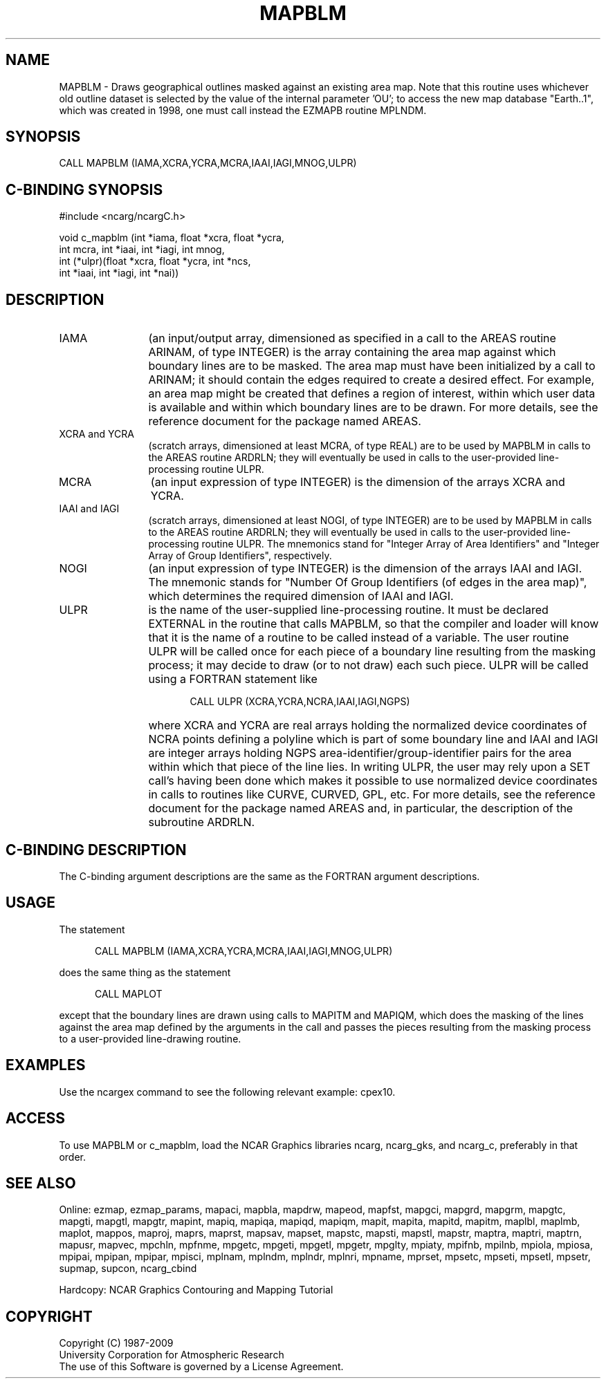 .TH MAPBLM 3NCARG "March 1993" UNIX "NCAR GRAPHICS"
.na
.nh
.SH NAME
MAPBLM -
Draws geographical outlines masked against an existing area map.  Note that
this routine uses whichever old outline dataset is selected by the value of
the internal parameter 'OU'; to access the new map database "Earth..1", which
was created in 1998, one must call instead the EZMAPB routine MPLNDM.
.SH SYNOPSIS
CALL MAPBLM (IAMA,XCRA,YCRA,MCRA,IAAI,IAGI,MNOG,ULPR)
.SH C-BINDING SYNOPSIS
#include <ncarg/ncargC.h>
.sp
void c_mapblm (int *iama, float *xcra, float *ycra,
.br
int mcra, int *iaai, int *iagi, int mnog, 
.br
int (*ulpr)(float *xcra, float *ycra, int *ncs, 
.br
int *iaai, int *iagi, int *nai))
.SH DESCRIPTION 
.IP IAMA 12 
(an input/output array, dimensioned as specified in a call to the
AREAS routine ARINAM, of type INTEGER) is the array containing the area
map against which boundary lines are to be masked. The
area map must have been initialized by a call to ARINAM; it should contain
the edges required to create a desired effect.
For example, an area map might be created that defines a
region of interest, within which user data is available and within which
boundary lines are to be drawn. For more details, see
the reference document for the package named AREAS.
.IP "XCRA and YCRA" 12 
(scratch arrays, dimensioned at least MCRA, of type REAL)
are to be used by MAPBLM in calls to the AREAS routine ARDRLN; they will
eventually be used in calls to the user-provided line-processing routine
ULPR.
.IP MCRA 12 
(an input expression of type INTEGER) is the dimension of the arrays
XCRA and YCRA.
.IP "IAAI and IAGI" 12 
(scratch arrays, dimensioned at least NOGI, of type
INTEGER) are to be used by MAPBLM in calls to the AREAS routine ARDRLN;
they will eventually be used in calls to the user-provided
line-processing routine ULPR. The mnemonics stand for "Integer Array of Area
Identifiers" and "Integer Array of Group Identifiers", respectively.
.IP NOGI 12 
(an input expression of type INTEGER) is the dimension of the arrays
IAAI and IAGI. The mnemonic stands for "Number Of Group Identifiers (of
edges in the area map)", which determines the required dimension of IAAI
and IAGI.
.IP ULPR 12 
is the name of the user-supplied line-processing routine. It must be
declared EXTERNAL in the routine that calls MAPBLM, so that the compiler
and loader will know that it is the name of a routine to be called
instead of a variable. The user routine ULPR will be called once for each
piece of a boundary line resulting from the masking process; it
may decide to draw (or to not draw) each such piece. ULPR will be called
using a FORTRAN statement like
.sp
.RS 17 
CALL ULPR (XCRA,YCRA,NCRA,IAAI,IAGI,NGPS)
.RE 
.IP "" 12 
where XCRA and YCRA are real arrays holding the normalized device
coordinates of NCRA points defining a polyline which is part of some
boundary line and IAAI and IAGI are integer arrays holding NGPS
area-identifier/group-identifier pairs for the area within which that
piece of the line lies. In writing ULPR, the user may rely upon a SET
call's having been done which makes it possible to use normalized device
coordinates in calls to routines like CURVE, CURVED, GPL, etc. For more
details, see the reference document for the package named AREAS and, in
particular, the description of the subroutine ARDRLN.
.SH C-BINDING DESCRIPTION
The C-binding argument descriptions are the same as the FORTRAN 
argument descriptions.
.SH USAGE
The statement
.RS 5
.sp
CALL MAPBLM (IAMA,XCRA,YCRA,MCRA,IAAI,IAGI,MNOG,ULPR)
.RE
.sp
does the same thing as the statement
.RS 5
.sp
CALL MAPLOT
.RE
.sp
except that the boundary lines are drawn using calls to MAPITM and MAPIQM,
which does the masking of the lines against the area map defined by the
arguments in the call and passes the pieces resulting from the masking
process to a user-provided line-drawing routine.
.SH EXAMPLES
Use the ncargex command to see the following relevant
example:
cpex10.
.SH ACCESS
To use MAPBLM or c_mapblm, load the NCAR Graphics libraries ncarg, ncarg_gks,
and ncarg_c, preferably in that order.  
.SH SEE ALSO
Online:
ezmap, 
ezmap_params, 
mapaci,
mapbla,
mapdrw,
mapeod, 
mapfst,
mapgci,
mapgrd,
mapgrm,
mapgtc,  
mapgti,  
mapgtl,  
mapgtr,  
mapint,
mapiq,
mapiqa,
mapiqd,
mapiqm,
mapit,
mapita,
mapitd,
mapitm,
maplbl,
maplmb,
maplot,
mappos,   
maproj,  
maprs,
maprst,  
mapsav,  
mapset,  
mapstc,  
mapsti,  
mapstl,  
mapstr,  
maptra,
maptri,
maptrn,
mapusr, 
mapvec,
mpchln,
mpfnme,
mpgetc,
mpgeti,  
mpgetl,
mpgetr,  
mpglty,
mpiaty,
mpifnb,
mpilnb,
mpiola,
mpiosa,
mpipai,
mpipan,
mpipar,
mpisci,
mplnam,
mplndm,
mplndr,
mplnri,
mpname,
mprset,
mpsetc,  
mpseti,  
mpsetl,  
mpsetr,  
supmap,
supcon,
ncarg_cbind
.sp
Hardcopy: 
NCAR Graphics Contouring and Mapping Tutorial
.SH COPYRIGHT
Copyright (C) 1987-2009
.br
University Corporation for Atmospheric Research
.br
The use of this Software is governed by a License Agreement.
